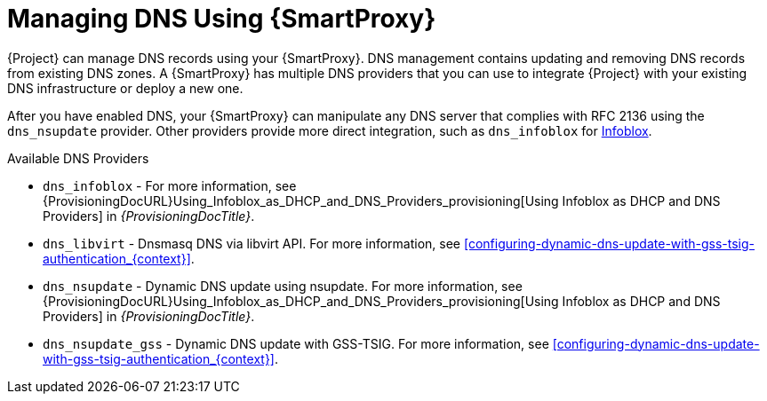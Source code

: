 [id="Managing_DNS_Using_Smart_Proxy_{context}"]
= Managing DNS Using {SmartProxy}

{Project} can manage DNS records using your {SmartProxy}.
DNS management contains updating and removing DNS records from existing DNS zones.
A {SmartProxy} has multiple DNS providers that you can use to integrate {Project} with your existing DNS infrastructure or deploy a new one.

After you have enabled DNS, your {SmartProxy} can manipulate any DNS server that complies with RFC 2136 using the `dns_nsupdate` provider.
Other providers provide more direct integration, such as `dns_infoblox` for https://www.infoblox.com/[Infoblox].

.Available DNS Providers
ifdef::orcharhino[]
* `dns_dnscmd` - Static DNS records in Microsoft Active Directory.
endif::[]
* `dns_infoblox` - For more information, see {ProvisioningDocURL}Using_Infoblox_as_DHCP_and_DNS_Providers_provisioning[Using Infoblox as DHCP and DNS Providers] in _{ProvisioningDocTitle}_.
ifndef::satellite[]
* `dns_libvirt` - Dnsmasq DNS via libvirt API.
For more information, see xref:configuring-dynamic-dns-update-with-gss-tsig-authentication_{context}[].
endif::[]
* `dns_nsupdate` - Dynamic DNS update using nsupdate.
For more information, see {ProvisioningDocURL}Using_Infoblox_as_DHCP_and_DNS_Providers_provisioning[Using Infoblox as DHCP and DNS Providers] in _{ProvisioningDocTitle}_.
* `dns_nsupdate_gss` - Dynamic DNS update with GSS-TSIG.
For more information, see xref:configuring-dynamic-dns-update-with-gss-tsig-authentication_{context}[].

ifdef::foreman-el,foreman-deb,katello[]
For more information, see https://projects.theforeman.org/projects/foreman/wiki/List_of_Smart-Proxy_Plugins#DNS-plugins[List of DNS plugins]
endif::[]
